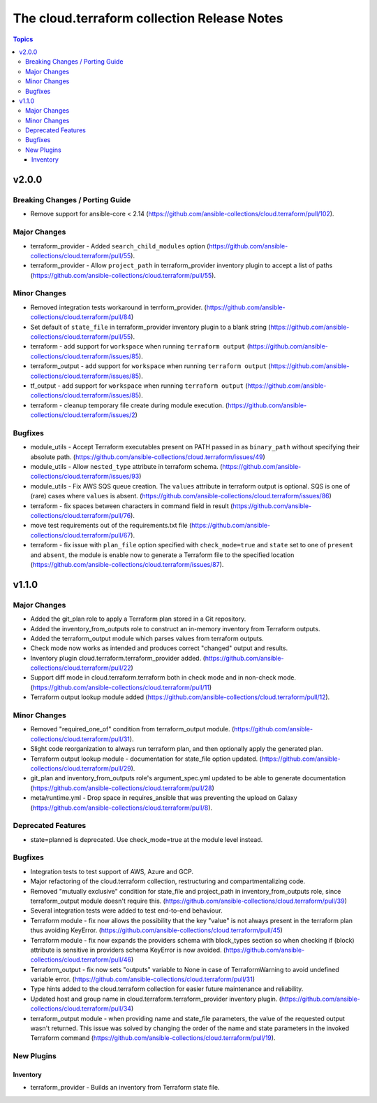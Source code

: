 ============================================
The cloud.terraform collection Release Notes
============================================

.. contents:: Topics


v2.0.0
======

Breaking Changes / Porting Guide
--------------------------------

- Remove support for ansible-core < 2.14 (https://github.com/ansible-collections/cloud.terraform/pull/102).


Major Changes
-------------

- terraform_provider - Added ``search_child_modules`` option (https://github.com/ansible-collections/cloud.terraform/pull/55).
- terraform_provider  - Allow ``project_path`` in terraform_provider inventory plugin to accept a list of paths (https://github.com/ansible-collections/cloud.terraform/pull/55).

Minor Changes
-------------

- Removed integration tests workaround in terrform_provider. (https://github.com/ansible-collections/cloud.terraform/pull/84)
- Set default of ``state_file`` in terraform_provider inventory plugin to a blank string (https://github.com/ansible-collections/cloud.terraform/pull/55).
- terraform  - add support for ``workspace`` when running ``terraform output`` (https://github.com/ansible-collections/cloud.terraform/issues/85). 
- terraform_output -  add support for ``workspace`` when running ``terraform output`` (https://github.com/ansible-collections/cloud.terraform/issues/85).
- tf_output - add support for ``workspace`` when running ``terraform output`` (https://github.com/ansible-collections/cloud.terraform/issues/85).
- terraform - cleanup temporary file create during module execution. (https://github.com/ansible-collections/cloud.terraform/issues/2)


Bugfixes
--------

- module_utils - Accept Terraform executables present on PATH passed in as ``binary_path`` without specifying their absolute path. (https://github.com/ansible-collections/cloud.terraform/issues/49)
- module_utils - Allow ``nested_type`` attribute in terraform schema. (https://github.com/ansible-collections/cloud.terraform/issues/93)
- module_utils - Fix AWS SQS queue creation. The ``values`` attribute in terraform output is optional. SQS is one of (rare) cases where ``values`` is absent. (https://github.com/ansible-collections/cloud.terraform/issues/86)
- terraform - fix spaces between characters in command field in result (https://github.com/ansible-collections/cloud.terraform/pull/76).
- move test requirements out of the requirements.txt file (https://github.com/ansible-collections/cloud.terraform/pull/67).
- terraform - fix issue with ``plan_file`` option specified with ``check_mode=true`` and ``state`` set to one of ``present`` and ``absent``, the module is enable now to generate a Terraform file to the specified location (https://github.com/ansible-collections/cloud.terraform/issues/87).

v1.1.0
======

Major Changes
-------------

- Added the git_plan role to apply a Terraform plan stored in a Git repository.
- Added the inventory_from_outputs role to construct an in-memory inventory from Terraform outputs.
- Added the terraform_output module which parses values from terraform outputs.
- Check mode now works as intended and produces correct "changed" output and results.
- Inventory plugin cloud.terraform.terraform_provider added. (https://github.com/ansible-collections/cloud.terraform/pull/22)
- Support diff mode in cloud.terraform.terraform both in check mode and in non-check mode. (https://github.com/ansible-collections/cloud.terraform/pull/11)
- Terraform output lookup module added (https://github.com/ansible-collections/cloud.terraform/pull/12).

Minor Changes
-------------

- Removed "required_one_of" condition from terraform_output module. (https://github.com/ansible-collections/cloud.terraform/pull/31).
- Slight code reorganization to always run terraform plan, and then optionally apply the generated plan.
- Terraform output lookup module - documentation for state_file option updated. (https://github.com/ansible-collections/cloud.terraform/pull/29).
- git_plan and inventory_from_outputs role's argument_spec.yml updated to be able to generate documentation (https://github.com/ansible-collections/cloud.terraform/pull/28)
- meta/runtime.yml - Drop space in requires_ansible that was preventing the upload on Galaxy (https://github.com/ansible-collections/cloud.terraform/pull/8).

Deprecated Features
-------------------

- state=planned is deprecated. Use check_mode=true at the module level instead.

Bugfixes
--------

- Integration tests to test support of AWS, Azure and GCP.
- Major refactoring of the cloud.terraform collection, restructuring and compartmentalizing code.
- Removed "mutually exclusive" condition for state_file and project_path in inventory_from_outputs role, since terraform_output module doesn't require this. (https://github.com/ansible-collections/cloud.terraform/pull/39)
- Several integration tests were added to test end-to-end behaviour.
- Terraform module - fix now allows the possibility that the key "value" is not always present in the terraform plan thus avoiding KeyError. (https://github.com/ansible-collections/cloud.terraform/pull/45)
- Terraform module - fix now expands the providers schema with block_types section so when checking if (block) attribute is sensitive in providers schema KeyError is now avoided. (https://github.com/ansible-collections/cloud.terraform/pull/46)
- Terraform_output - fix now sets "outputs" variable to None in case of TerraformWarning to avoid undefined variable error. (https://github.com/ansible-collections/cloud.terraform/pull/31)
- Type hints added to the cloud.terraform collection for easier future maintenance and reliability.
- Updated host and group name in cloud.terraform.terraform_provider inventory plugin. (https://github.com/ansible-collections/cloud.terraform/pull/34)
- terraform_output module - when providing name and state_file parameters, the value of the requested output wasn't returned. This issue was solved by changing the order of the name and state parameters in the invoked Terraform command (https://github.com/ansible-collections/cloud.terraform/pull/19).

New Plugins
-----------

Inventory
~~~~~~~~~

- terraform_provider - Builds an inventory from Terraform state file.
